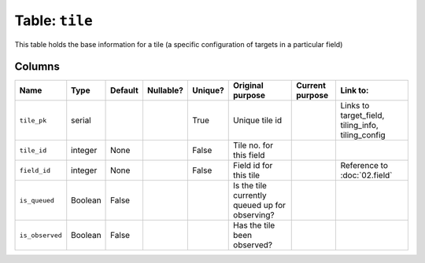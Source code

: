 Table: ``tile``
===============

This table holds the base information for a tile
(a specific configuration of targets in a
particular field)

Columns
-------

.. list-table::
    :header-rows: 1

    * - Name
      - Type
      - Default
      - Nullable?
      - Unique?
      - Original purpose
      - Current purpose
      - Link to:
    * - ``tile_pk``
      - serial
      -
      -
      - True
      - Unique tile id
      -
      - Links to target_field, tiling_info,
        tiling_config
    * - ``tile_id``
      - integer
      - None
      -
      - False
      - Tile no. for this field
      -
      -
    * - ``field_id``
      - integer
      - None
      -
      - False
      - Field id for this tile
      -
      - Reference to :doc:`02.field`
    * - ``is_queued``
      - Boolean
      - False
      -
      -
      - Is the tile currently queued up for
        observing?
      -
      -
    * - ``is_observed``
      - Boolean
      - False
      -
      -
      - Has the tile been observed?
      -
      -